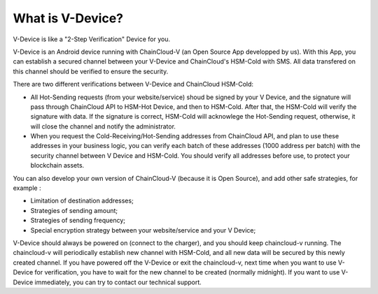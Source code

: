 .. _what-is-v-device:

********************************************************************************
What is V-Device?
********************************************************************************

V-Device is like a "2-Step Verification" Device for you.

V-Device is an Android device running with ChainCloud-V (an Open Source App developped by us). With this App, you can establish a secured channel between your V-Device and ChainCloud's HSM-Cold with SMS. All data transfered on this channel should be verified to ensure the security.

There are two different verifications between V-Device and ChainCloud HSM-Cold:

* All Hot-Sending requests (from your website/service) shoud be signed by your V Device, and the signature will pass through ChainCloud API to HSM-Hot Device, and then to HSM-Cold. After that, the HSM-Cold will verify the signature with data. If the signature is correct, HSM-Cold will acknowlege the Hot-Sending request, otherwise, it will close the channel and notify the administrator.
* When you request the Cold-Receiving/Hot-Sending addresses from ChainCloud API, and plan to use these addresses in your business logic, you can verify each batch of these addresses (1000 address per batch) with the security channel between V Device and HSM-Cold. You should verify all addresses before use, to protect your blockchain assets.

You can also develop your own version of ChainCloud-V (because it is Open Source), and add other safe strategies, for example :

* Limitation of destination addresses;
* Strategies of sending amount;
* Strategies of sending frequency;
* Special encryption strategy between your website/service and your V Device;

V-Device should always be powered on (connect to the charger), and you should keep chaincloud-v running. The chaincloud-v will periodically establish new channel with HSM-Cold, and all new data will be secured by this newly created channel. If you have powered off the V-Device or exit the chaincloud-v, next time when you want to use V-Device for verification, you have to wait for the new channel to be created (normally midnight). If you want to use V-Device immediately, you can try to contact our technical support.
